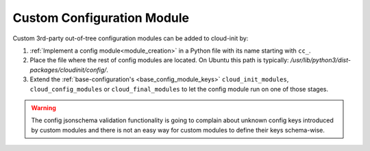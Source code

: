 .. _custom_configuration_module:

Custom Configuration Module
***************************

Custom 3rd-party out-of-tree configuration modules can be added to cloud-init
by:

#. :ref:`Implement a config module<module_creation>` in a Python file with its
   name starting with ``cc_``.

#. Place the file where the rest of config modules are located.
   On Ubuntu this path is typically:
   `/usr/lib/python3/dist-packages/cloudinit/config/`.

#. Extend the :ref:`base-configuration's <base_config_module_keys>`
   ``cloud_init_modules``, ``cloud_config_modules`` or ``cloud_final_modules``
   to let the config module run on one of those stages.

.. warning ::
   The config jsonschema validation functionality is going to complain about
   unknown config keys introduced by custom modules and there is not an easy
   way for custom modules to define their keys schema-wise.
